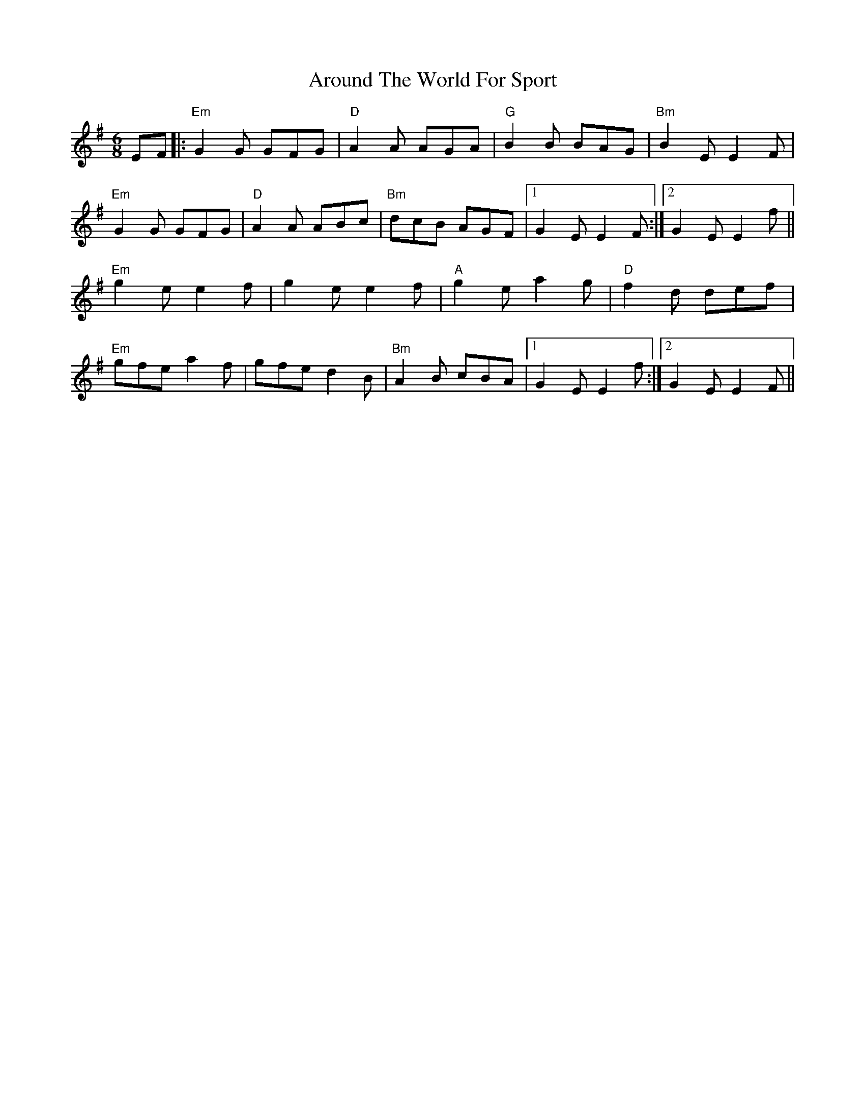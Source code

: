 X: 1893
T: Around The World For Sport
R: jig
M: 6/8
K: Eminor
EF|:"Em"G2G GFG|"D"A2A AGA|"G"B2B BAG|"Bm"B2E E2F|
"Em"G2G GFG|"D"A2A ABc|"Bm"dcB AGF|1 G2E E2F:|2 G2E E2f||
"Em"g2e e2f|g2e e2f|"A"g2e a2g|"D"f2d def|
"Em"gfe a2f|gfe d2B|"Bm"A2B cBA|1 G2E E2f:|2 G2E E2F||

